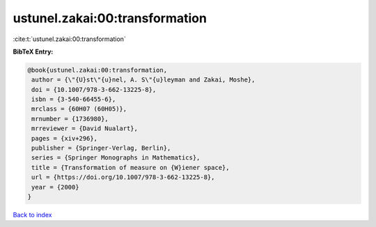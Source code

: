 ustunel.zakai:00:transformation
===============================

:cite:t:`ustunel.zakai:00:transformation`

**BibTeX Entry:**

.. code-block:: bibtex

   @book{ustunel.zakai:00:transformation,
    author = {\"{U}st\"{u}nel, A. S\"{u}leyman and Zakai, Moshe},
    doi = {10.1007/978-3-662-13225-8},
    isbn = {3-540-66455-6},
    mrclass = {60H07 (60H05)},
    mrnumber = {1736980},
    mrreviewer = {David Nualart},
    pages = {xiv+296},
    publisher = {Springer-Verlag, Berlin},
    series = {Springer Monographs in Mathematics},
    title = {Transformation of measure on {W}iener space},
    url = {https://doi.org/10.1007/978-3-662-13225-8},
    year = {2000}
   }

`Back to index <../By-Cite-Keys.rst>`_
